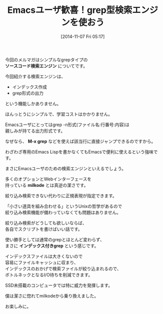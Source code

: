 #+BLOG: rubikitch
#+POSTID: 45
#+BLOG: rubikitch
#+DATE: [2014-11-07 Fri 05:17]
#+PERMALINK: melmag154
#+OPTIONS: toc:nil num:nil todo:nil pri:nil tags:nil ^:nil \n:t -:nil
#+ISPAGE: nil
#+DESCRIPTION:
# (progn (erase-buffer)(find-file-hook--org2blog/wp-mode))
#+BLOG: rubikitch
#+CATEGORY: るびきち塾メルマガ
#+DESCRIPTION:
#+MYTAGS:
#+TAGS: , メルマガ,, ソースコード検索エンジン, M-x grep, milkode, インデックス付きgrep
#+TITLE: Emacsユーザ歓喜！grep型検索エンジンを使おう
今回のメルマガはシンプルなgrepタイプの
*ソースコード検索エンジン* についてです。

今回紹介する検索エンジンは、
- インデックス作成
- grep形式の出力
という機能しかありません。

ほんっとうにシンプルで、学習コストはかかりません。

Emacsユーザにとってはgrep -n形式(ファイル名:行番号:内容)は
親しみが持てる出力形式です。

なぜなら、 *M-x grep* などを使えば該当行に直接ジャンプできるのですから。

わざわざ専用のEmacs Lispを書かなくてもEmacsで便利に使えるという強味です。

まさにEmacsユーザのための検索エンジンといえるでしょう。

多くのオプションとWebインターフェースを
持っている *milkode* とは真逆の潔さです。

絞り込み検索できない代わりに正規表現が指定できます。

「小さい道具を組み合わせる」というUnixの哲学があるので
絞り込み検索機能が備わっていなくても問題はありません。

絞り込み検索がどうしても欲しいならば、
各自でスクリプトを書けばいい話です。

使い勝手としては通常のgrepとほとんど変わらず、
まさに *インデックス付きgrep* という感じです。

インデックスファイルは大きくないので
容易にファイルキャッシュに収まり、
インデックスのおかげで検索ファイルが絞り込まれるので、
ボトルネックとなるI/O待ちを削減できます。

SSD未搭載のコンピュータでは特に威力を発揮します。

僕は潔さに惚れてmilkodeから乗り換えました。

お楽しみに。

# (progn (forward-line 1)(shell-command "screenshot-time.rb org_template" t))
